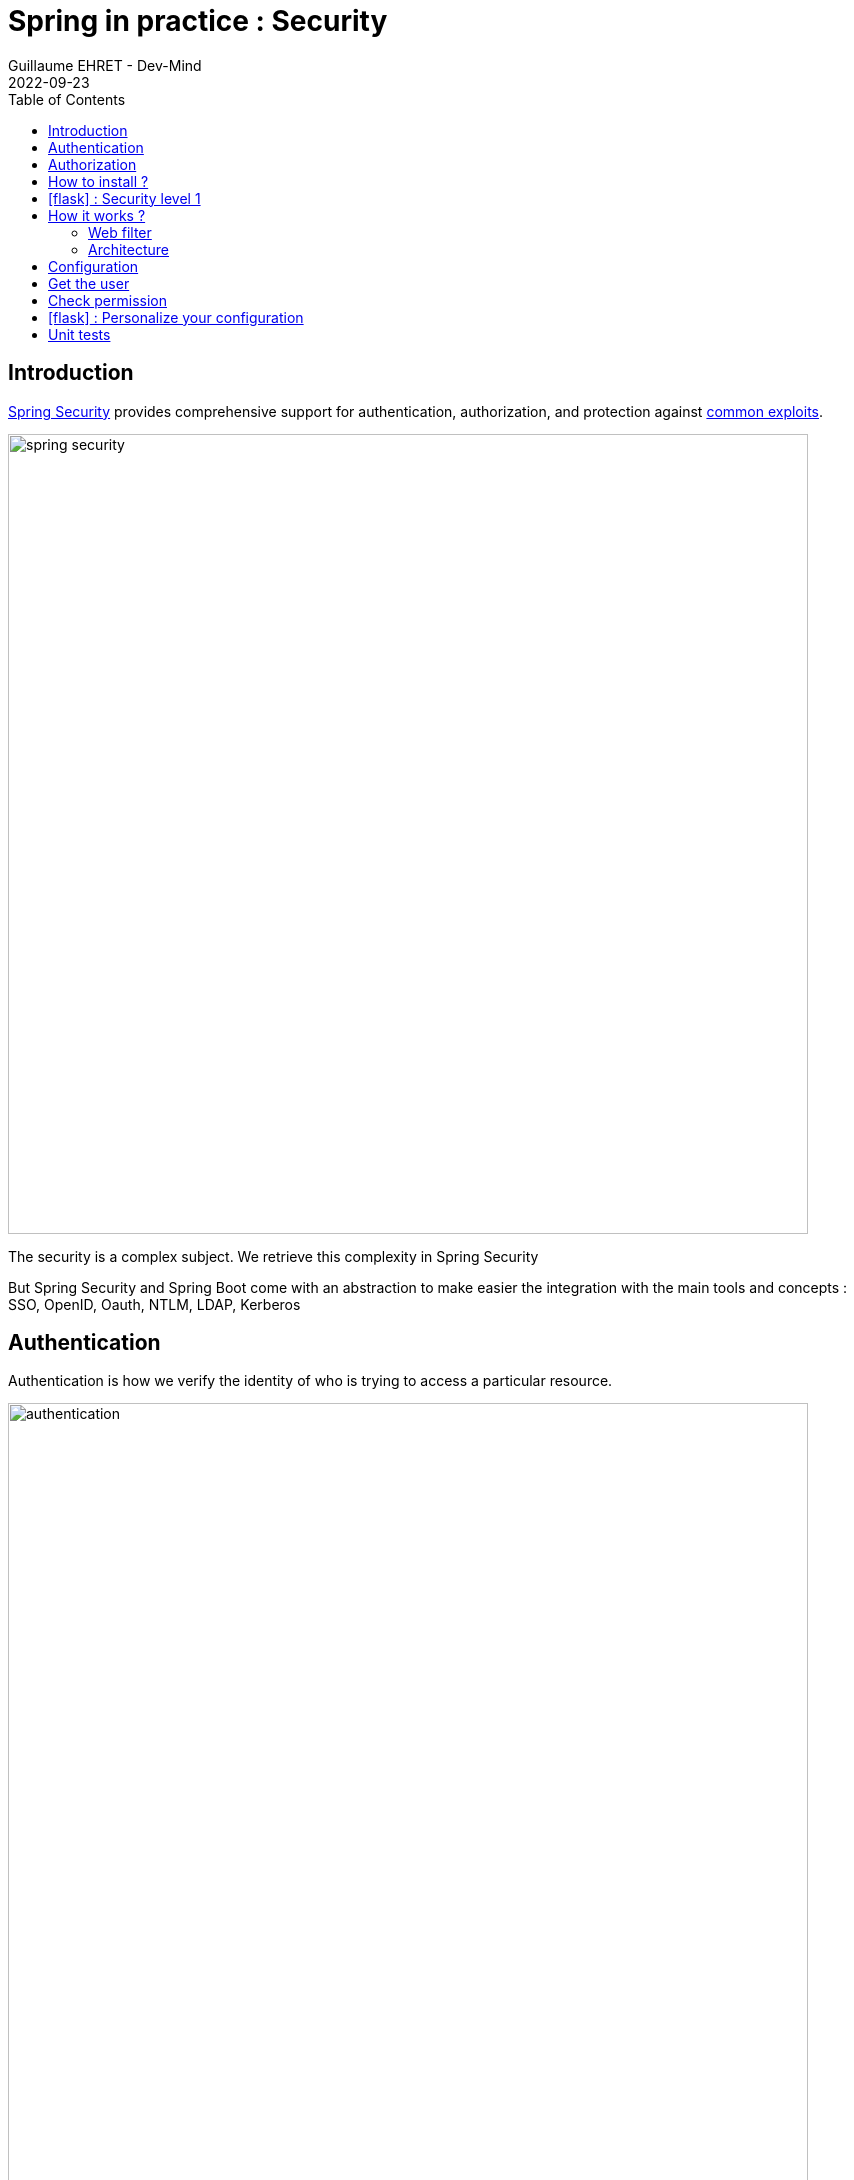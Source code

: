 :doctitle: Spring in practice : Security
:description: Each app must be secured and Spring is still here to simplify the work
:keywords: Java, Spring
:author: Guillaume EHRET - Dev-Mind
:revdate: 2022-09-23
:category: Java
:teaser:  Each app must be secured and Spring is still here to simplify the work
:imgteaser: ../../img/training/spring-security.png
:toc:
:icons: font

== Introduction

https://docs.spring.io/spring-security/reference/index.html[Spring Security] provides comprehensive support for authentication, authorization, and protection against https://docs.spring.io/spring-security/reference/features/exploits/index.html[common exploits].

[.text-center]
image:../../img/training/spring-security.png[width=800]

The security is a complex subject. We retrieve this complexity in Spring Security

But Spring Security and Spring Boot come with an abstraction to make easier the integration with the main tools and concepts : SSO, OpenID, Oauth, NTLM, LDAP, Kerberos


== Authentication

Authentication is how we verify the identity of who is trying to access a particular resource.

[.text-center]
image:../../img/training/spring-security/authentication.png[width=800]

A common way to authenticate users is to force them to enter a username and password. If user is unknown, app will return a 401 error (Bad authentication)


== Authorization

Once authentication is performed we know the identity and can perform authorization.

[.text-center]
image:../../img/training/spring-security/authorization.png[width=800]

If user has no access to a resource, he will receive a 403 error (Forbidden)


== How to install ?

You can use the Spring Boot starters (one for the main libs and one for tests)

[source,java]
----
implementation("org.springframework.boot:spring-boot-starter-security")
testImplementation("org.springframework.security:spring-security-test")
----

With nothing else, Spring Security will add a basic auth to your application and you can configure the default user in `application.properties`

----
spring.security.user.name=user
spring.security.user.password=password
----

Spring generate this page for you

[.text-center]
image:../../img/training/spring-security/authent_screen.png[width=600]

You can logout when you try to call
http://localhost:8080/logout


== icon:flask[] : Security level 1

Update your project to be able to secure you app with the default security form (follow the given steps above)


== How it works ?

On a Spring web application, Spring Security support is based on Servlet Filters, so it is helpful to look at the role of Filters generally first.


=== Web filter

When a request is sent to call a controller, the HTTP request is sent to chain of filters which contains the Filters and the Servlet that should process the HttpServletRequest based on the path of the request URI.

[.text-center]
image:../../img/training/spring-security/filter.png[width=900]

In a Spring MVC application the Servlet is an instance of DispatcherServlet. The servlet can handle a single HttpServletRequest and HttpServletResponse.

Filters can read the request and stop the filter chain if we have a problem and the filter can also update the response

[source,java]
----
public void doFilter(
        ServletRequest request,
        ServletResponse response,
        FilterChain chain) {
	// do something before the rest of the application
    chain.doFilter(request, response); // invoke the rest of the application
    // do something after the rest of the application
}
----

Filters can be activated only on a given path URI and you can add different filter chain depending on this path

[.text-center]
image:../../img/training/spring-security/filter2.png[width=900]


And Spring filter will throw an exception if user is not authenticated or if he has no right to access to a resource

[.text-center]
image:../../img/training/spring-security/filter3.png[width=900]


=== Architecture

The security context is hold by a SecurityContextHolder. This object uses a ThreadLocal to store its data (one value by user thread)

[.text-center]
image:../../img/training/spring-security/architecture.png[width=500]

`SecurityContext` contains an `Authentication` object.

An `Authentication` represents the currently authenticated user.

- `principal` contains the details (often an instance of UserDetails)
- `credentials` contains the password or the token
- `authorities` contains the user permissions. These permissions are usually loaded by a UserDetailsService.

An `Authentication` request is processed by an AuthenticationProvider. You can have different  providers in you app. For example,

[.text-center]
image:../../img/training/spring-security/architecture2.png[width=700]

DaoAuthenticationProvider supports username/password based authentication while JwtAuthenticationProvider supports authenticating a JWT token.


== Configuration

We can configure our own `UserDetailsService` to manage the user and their permissions. In this basic example we will use a in memory configuration

[source,java]
----
@Configuration
public class SpringSecurityConfig {

    private static final String ROLE_USER = "USER";

    @Bean
    public UserDetailsService userDetailsService() {
        // We create a password encoder
        PasswordEncoder encoder = PasswordEncoderFactories.createDelegatingPasswordEncoder();
        InMemoryUserDetailsManager manager = new InMemoryUserDetailsManager();
        manager.createUser(
                User.withUsername("user").password(encoder.encode("myPassword")).roles(ROLE_USER).build()
        );
        return manager;
    }
}
----

You can add a `SecurityFilterChain` to secure an http route. The default configuration in Spring Boot is this one

[source, java]
----
@Bean
public SecurityFilterChain filterChain(HttpSecurity http) throws Exception {
    return http
        .authorizeRequests(authorize -> authorize.anyRequest().authenticated()) // (1)
        .formLogin(withDefaults()) // (2)
        .httpBasic(withDefaults()) // (3)
        .build();
}.httpBasic(withDefaults())
----

<1> Ensures that any request to our application requires the user to be authenticated
<2> Allows users to authenticate with form based login
<3> Allows users to authenticate with HTTP Basic authentication

<<<

But you can use several `SecurityFilterChain` to implement different security level. You can add another filter to only let admin user access to the route `/api/**`

[source, java]
----
@Bean
@Order(1) // (1)
public SecurityFilterChain filterChain(HttpSecurity http) throws Exception {
    return http
        .antMatcher("/api/**") // (2)
        .authorizeRequests(authorize -> authorize.anyRequest().hasRole("ADMIN")) // (3)
        .formLogin(withDefaults())
        .httpBasic(withDefaults())
        .build();
}
----
<1> If you have more than one filter you need to use an annotation `Order` to define the first one to use
<2> antMatcher states that this HttpSecurity will only be applicable to URLs that start with `/api/`
<3> we can specify the roles that will really have access to this HTTP route

<<<

== Get the user

The simplest way to retrieve the currently authenticated principal is via a static call to the SecurityContextHolder.

[source, java]
----
Authentication authentication = SecurityContextHolder.getContext().getAuthentication();
String currentPrincipalName = authentication.getName();
----

Alternatively, we can also use the AuthenticationPrincipal annonation

[source, java]
----
@Controller
public class SecurityController {

        @GetMapping(path = "/{id}")
    public String findUserName(@AuthenticationPrincipal UserDetails userDetails) {
        return userDetails.getUsername();
    }
}
----
<<<

== Check permission

You can configure your app to secure yours methods. For that, add annotation `EnableGlobalMethodSecurity`

[source, java]
----
@SpringBootApplication
@EnableGlobalMethodSecurity(securedEnabled = true)
public class FaircorpApplication {

    public static void main(String[] args) {
        SpringApplication.run(FaircorpApplication.class, args);
    }

}
----

And you will be able to use @Secured. For example

[source, java]
----
@Secured("ROLE_ADMIN") // (1)
@GetMapping
public ResponseEntity<String> findAll(@AuthenticationPrincipal UserDetails userDetails) {
   return ResponseEntity.ok(userDetails.getUsername());
}
----

<1> Here we add a constraint on the user role and user must have the role ADMIN


<<<

== icon:flask[] : Personalize your configuration

- Implement a custom config to manage your users in your own `UserDetailsService`. You must have one classical user and one admin user
- Configure security to secure all the routes and to let only admin users see the /api routes
- Add a new REST endpoint to return the username. This endpoint must be only accessible to an admin user


== Unit tests

With Spring Security configuration you have to update your controller tests. You have to simulate a user to not receive a 401 or 403 HTTP error.

To simulate a user you can use a Spring Security test annotation called `@WithMockUser`

For example in the following test, you can use this annotation to define a user with a given name or roles

[source, java]
----
@Test
@WithMockUser(username = "admin", roles = "ADMIN")
void shouldLoadAWindowAndReturnNullIfNotFound() throws Exception {
given(windowDao.findById(999L)).willReturn(Optional.empty());
    mockMvc.perform(get("/api/windows/999").accept(APPLICATION_JSON))
            // check the HTTP response
            .andExpect(status().isOk())
            // the content can be tested with Json path
            .andExpect(content().string(""));
}
----

For put, post or delete HTTP methods, Spring Security add a security level and force you to send a CSRF token. You can read more information on the https://docs.spring.io/spring-security/reference/features/exploits/csrf.html[Spring website].

In your test you can configure csrf like on the code below

[source, java]
----
@Test
@WithMockUser(username = "admin", roles = "ADMIN")
void shouldSwitchWindow() throws Exception {
Window expectedWindow = createWindow("window 1");
Assertions.assertThat(expectedWindow.getWindowStatus()).isEqualTo(WindowStatus.OPEN);

    given(windowDao.findById(999L)).willReturn(Optional.of(expectedWindow));

    mockMvc.perform(put("/api/windows/999/switch").accept(APPLICATION_JSON).with(csrf()))
            // check the HTTP response
            .andExpect(status().isOk())
            .andExpect(jsonPath("$.name").value("window 1"))
            .andExpect(jsonPath("$.windowStatus").value("CLOSED"));
}
----
